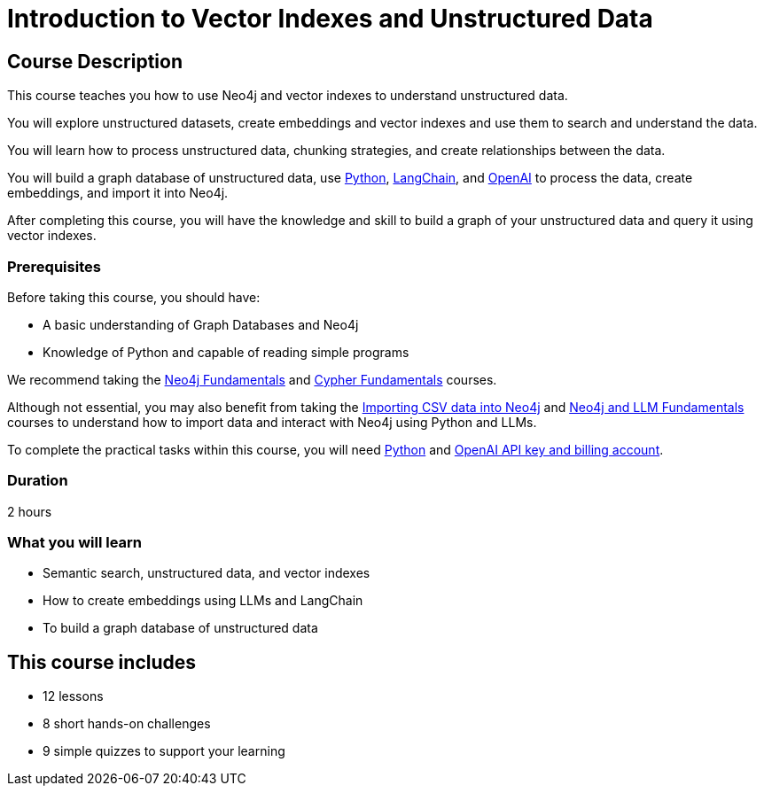 = Introduction to Vector Indexes and Unstructured Data
:categories: llms:8, intermediate:6, processing:3, generative-ai:2
:status: active
:next: llm-python-chatbot
:duration: 2 hours
:caption: Understand and search unstructured data using vector indexes
:usecase: blank-sandbox
:key-points: Neo4j and LMMs, Unstructured Data, Vector Indexes
:repository: neo4j-graphacademy/llm-vectors-unstructured

== Course Description

This course teaches you how to use Neo4j and vector indexes to understand unstructured data.

You will explore unstructured datasets, create embeddings and vector indexes and use them to search and understand the data.

You will learn how to process unstructured data, chunking strategies, and create relationships between the data.

You will build a graph database of unstructured data, use link:https://python.org[Python^], https://https://www.langchain.com/[LangChain^], and link:https://openai.com[OpenAI^] to process the data, create embeddings, and import it into Neo4j.

After completing this course, you will have the knowledge and skill to build a graph of your unstructured data and query it using vector indexes.

=== Prerequisites

Before taking this course, you should have:

* A basic understanding of Graph Databases and Neo4j
* Knowledge of Python and capable of reading simple programs

We recommend taking the link:/courses/neo4j-fundamentals/[Neo4j Fundamentals^] and link:https://graphacademy.neo4j.com/courses/cypher-fundamentals/[Cypher Fundamentals^] courses.

Although not essential, you may also benefit from taking the link:https://graphacademy.neo4j.com/courses/importing-cypher/[Importing CSV data into Neo4j^] and link:https://graphacademy.neo4j.com/courses/llm-fundamentals[Neo4j and LLM Fundamentals^] courses to understand how to import data and interact with Neo4j using Python and LLMs.

To complete the practical tasks within this course, you will need link:https://python/org[Python^] and link:https://platform.openai.com[OpenAI API key and billing account^].


=== Duration

{duration}


=== What you will learn

* Semantic search, unstructured data, and vector indexes
* How to create embeddings using LLMs and LangChain
* To build a graph database of unstructured data

[.includes]
== This course includes

* [lessons]#12 lessons#
* [challenges]#8 short hands-on challenges#
* [quizes]#9 simple quizzes to support your learning#
